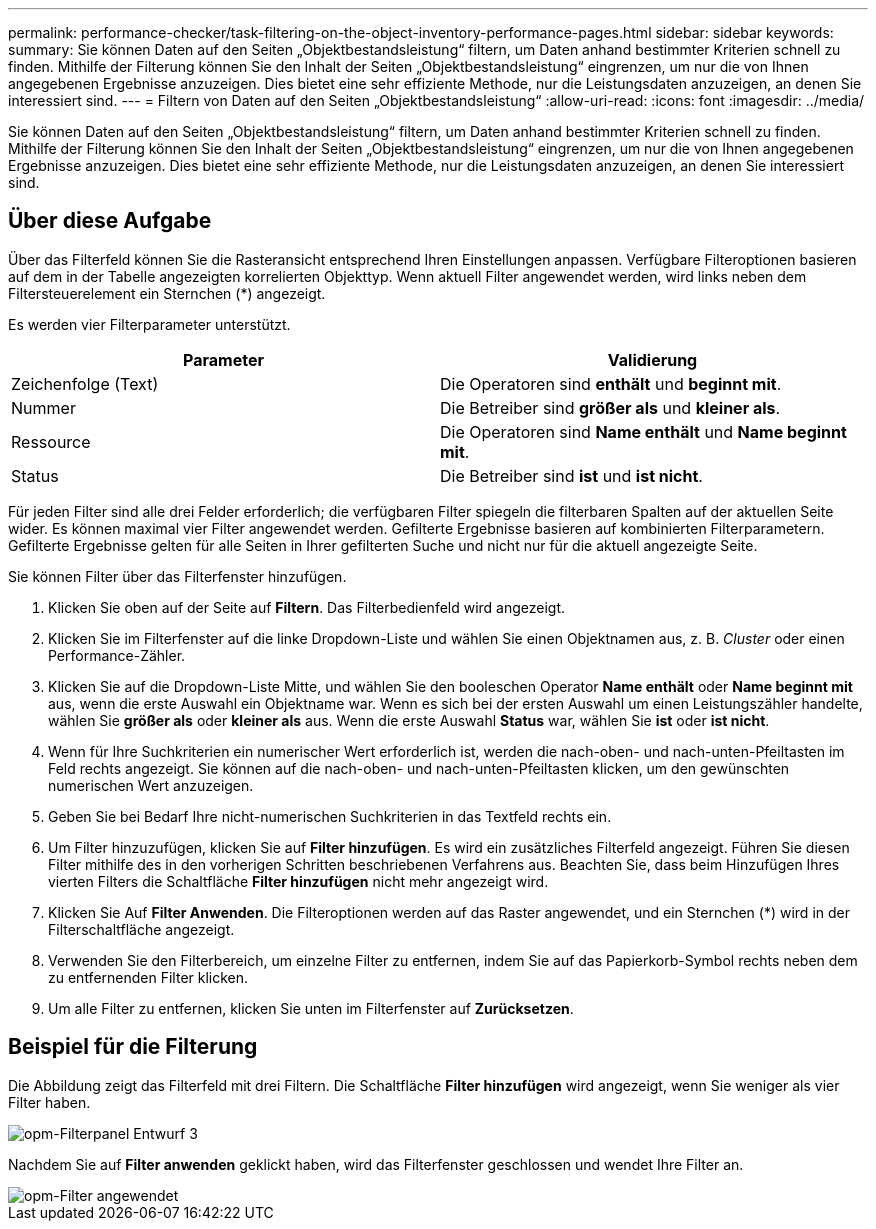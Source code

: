---
permalink: performance-checker/task-filtering-on-the-object-inventory-performance-pages.html 
sidebar: sidebar 
keywords:  
summary: Sie können Daten auf den Seiten „Objektbestandsleistung“ filtern, um Daten anhand bestimmter Kriterien schnell zu finden. Mithilfe der Filterung können Sie den Inhalt der Seiten „Objektbestandsleistung“ eingrenzen, um nur die von Ihnen angegebenen Ergebnisse anzuzeigen. Dies bietet eine sehr effiziente Methode, nur die Leistungsdaten anzuzeigen, an denen Sie interessiert sind. 
---
= Filtern von Daten auf den Seiten „Objektbestandsleistung“
:allow-uri-read: 
:icons: font
:imagesdir: ../media/


[role="lead"]
Sie können Daten auf den Seiten „Objektbestandsleistung“ filtern, um Daten anhand bestimmter Kriterien schnell zu finden. Mithilfe der Filterung können Sie den Inhalt der Seiten „Objektbestandsleistung“ eingrenzen, um nur die von Ihnen angegebenen Ergebnisse anzuzeigen. Dies bietet eine sehr effiziente Methode, nur die Leistungsdaten anzuzeigen, an denen Sie interessiert sind.



== Über diese Aufgabe

Über das Filterfeld können Sie die Rasteransicht entsprechend Ihren Einstellungen anpassen. Verfügbare Filteroptionen basieren auf dem in der Tabelle angezeigten korrelierten Objekttyp. Wenn aktuell Filter angewendet werden, wird links neben dem Filtersteuerelement ein Sternchen (*) angezeigt.

Es werden vier Filterparameter unterstützt.

|===
| Parameter | Validierung 


 a| 
Zeichenfolge (Text)
 a| 
Die Operatoren sind *enthält* und *beginnt mit*.



 a| 
Nummer
 a| 
Die Betreiber sind *größer als* und *kleiner als*.



 a| 
Ressource
 a| 
Die Operatoren sind *Name enthält* und *Name beginnt mit*.



 a| 
Status
 a| 
Die Betreiber sind *ist* und *ist nicht*.

|===
Für jeden Filter sind alle drei Felder erforderlich; die verfügbaren Filter spiegeln die filterbaren Spalten auf der aktuellen Seite wider. Es können maximal vier Filter angewendet werden. Gefilterte Ergebnisse basieren auf kombinierten Filterparametern. Gefilterte Ergebnisse gelten für alle Seiten in Ihrer gefilterten Suche und nicht nur für die aktuell angezeigte Seite.

Sie können Filter über das Filterfenster hinzufügen.

. Klicken Sie oben auf der Seite auf *Filtern*. Das Filterbedienfeld wird angezeigt.
. Klicken Sie im Filterfenster auf die linke Dropdown-Liste und wählen Sie einen Objektnamen aus, z. B. _Cluster_ oder einen Performance-Zähler.
. Klicken Sie auf die Dropdown-Liste Mitte, und wählen Sie den booleschen Operator *Name enthält* oder *Name beginnt mit* aus, wenn die erste Auswahl ein Objektname war. Wenn es sich bei der ersten Auswahl um einen Leistungszähler handelte, wählen Sie *größer als* oder *kleiner als* aus. Wenn die erste Auswahl *Status* war, wählen Sie *ist* oder *ist nicht*.
. Wenn für Ihre Suchkriterien ein numerischer Wert erforderlich ist, werden die nach-oben- und nach-unten-Pfeiltasten im Feld rechts angezeigt. Sie können auf die nach-oben- und nach-unten-Pfeiltasten klicken, um den gewünschten numerischen Wert anzuzeigen.
. Geben Sie bei Bedarf Ihre nicht-numerischen Suchkriterien in das Textfeld rechts ein.
. Um Filter hinzuzufügen, klicken Sie auf *Filter hinzufügen*. Es wird ein zusätzliches Filterfeld angezeigt. Führen Sie diesen Filter mithilfe des in den vorherigen Schritten beschriebenen Verfahrens aus. Beachten Sie, dass beim Hinzufügen Ihres vierten Filters die Schaltfläche *Filter hinzufügen* nicht mehr angezeigt wird.
. Klicken Sie Auf *Filter Anwenden*. Die Filteroptionen werden auf das Raster angewendet, und ein Sternchen (*) wird in der Filterschaltfläche angezeigt.
. Verwenden Sie den Filterbereich, um einzelne Filter zu entfernen, indem Sie auf das Papierkorb-Symbol rechts neben dem zu entfernenden Filter klicken.
. Um alle Filter zu entfernen, klicken Sie unten im Filterfenster auf *Zurücksetzen*.




== Beispiel für die Filterung

Die Abbildung zeigt das Filterfeld mit drei Filtern. Die Schaltfläche *Filter hinzufügen* wird angezeigt, wenn Sie weniger als vier Filter haben.

image::../media/opm-filtering-panel-draft-3.gif[opm-Filterpanel Entwurf 3]

Nachdem Sie auf *Filter anwenden* geklickt haben, wird das Filterfenster geschlossen und wendet Ihre Filter an.

image::../media/opm-filters-applied.gif[opm-Filter angewendet]
